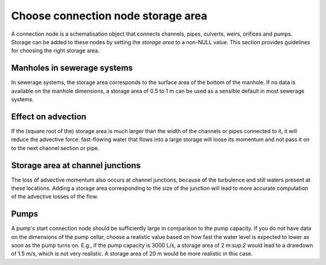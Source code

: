 Choose connection node storage area
-----------------------------------

A connection node is a schematisation object that connects channels, pipes, culverts, weirs, orifices and pumps. Storage can be added to these nodes by setting the *storage area* to a non-NULL value. This section provides guidelines for choosing the right storage area.

Manholes in sewerage systems
^^^^^^^^^^^^^^^^^^^^^^^^^^^^^

In sewerage systems, the storage area corresponds to the surface area of the bottom of the manhole. If no data is available on the manhole dimensions, a storage area of 0.5 to 1 m can be used as a sensible default in most sewerage systems.


Effect on advection
^^^^^^^^^^^^^^^^^^^

If the (square root of the) storage area is much larger than the width of the channels or pipes connected to it, it will reduce the advective force: fast-flowing water that flows into a large storage will loose its momentum and not pass it on to the next channel section or pipe.

Storage area at channel junctions
^^^^^^^^^^^^^^^^^^^^^^^^^^^^^^^^^

The loss of advective momentum also occurs at channel junctions, because of the turbulence and still waters present at these locations. Adding a storage area corresponding to the size of the junction will lead to more accurate computation of the advective losses of the flow.

Pumps
^^^^^

A pump's start connection node should be sufficiently large in comparison to the pump capacity. If you do not have data on the dimensions of the pump cellar, choose a realistic value based on how fast the water level is expected to lower as soon as the pump turns on. E.g., if the pump capacity is 3000 L/s, a storage area of 2 m:sup:`2` would lead to a drawdown of 1.5 m/s, which is not very realistic. A storage area of 20 m would be more realistic in this case.

